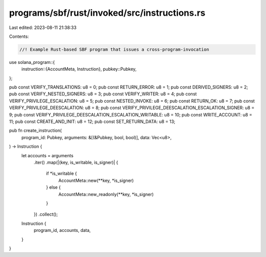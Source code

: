 programs/sbf/rust/invoked/src/instructions.rs
=============================================

Last edited: 2023-08-11 21:38:33

Contents:

.. code-block:: rs

    //! Example Rust-based SBF program that issues a cross-program-invocation

use solana_program::{
    instruction::{AccountMeta, Instruction},
    pubkey::Pubkey,
};

pub const VERIFY_TRANSLATIONS: u8 = 0;
pub const RETURN_ERROR: u8 = 1;
pub const DERIVED_SIGNERS: u8 = 2;
pub const VERIFY_NESTED_SIGNERS: u8 = 3;
pub const VERIFY_WRITER: u8 = 4;
pub const VERIFY_PRIVILEGE_ESCALATION: u8 = 5;
pub const NESTED_INVOKE: u8 = 6;
pub const RETURN_OK: u8 = 7;
pub const VERIFY_PRIVILEGE_DEESCALATION: u8 = 8;
pub const VERIFY_PRIVILEGE_DEESCALATION_ESCALATION_SIGNER: u8 = 9;
pub const VERIFY_PRIVILEGE_DEESCALATION_ESCALATION_WRITABLE: u8 = 10;
pub const WRITE_ACCOUNT: u8 = 11;
pub const CREATE_AND_INIT: u8 = 12;
pub const SET_RETURN_DATA: u8 = 13;

pub fn create_instruction(
    program_id: Pubkey,
    arguments: &[(&Pubkey, bool, bool)],
    data: Vec<u8>,
) -> Instruction {
    let accounts = arguments
        .iter()
        .map(|(key, is_writable, is_signer)| {
            if *is_writable {
                AccountMeta::new(**key, *is_signer)
            } else {
                AccountMeta::new_readonly(**key, *is_signer)
            }
        })
        .collect();
    Instruction {
        program_id,
        accounts,
        data,
    }
}


